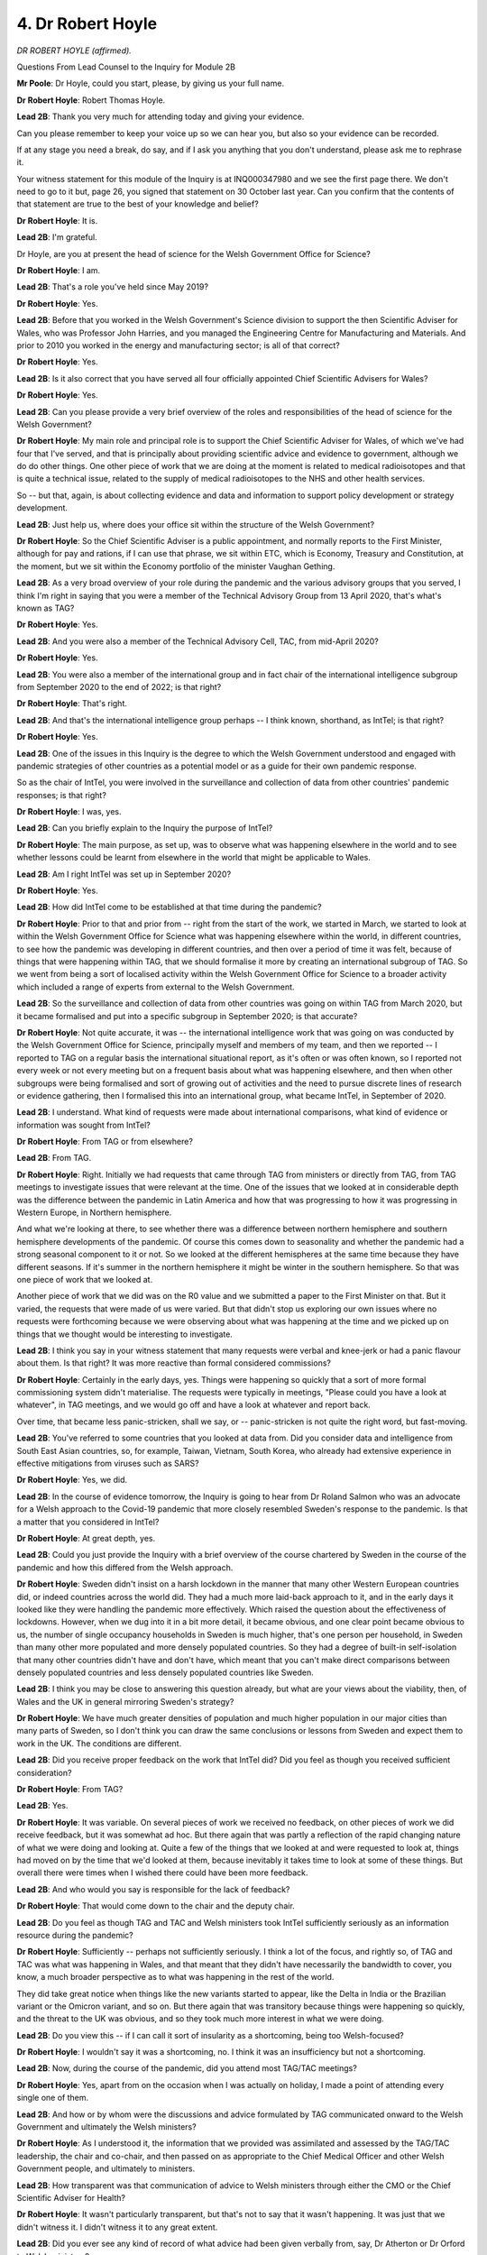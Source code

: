 4. Dr Robert Hoyle
==================

*DR ROBERT HOYLE (affirmed).*

Questions From Lead Counsel to the Inquiry for Module 2B

**Mr Poole**: Dr Hoyle, could you start, please, by giving us your full name.

**Dr Robert Hoyle**: Robert Thomas Hoyle.

**Lead 2B**: Thank you very much for attending today and giving your evidence.

Can you please remember to keep your voice up so we can hear you, but also so your evidence can be recorded.

If at any stage you need a break, do say, and if I ask you anything that you don't understand, please ask me to rephrase it.

Your witness statement for this module of the Inquiry is at INQ000347980 and we see the first page there. We don't need to go to it but, page 26, you signed that statement on 30 October last year. Can you confirm that the contents of that statement are true to the best of your knowledge and belief?

**Dr Robert Hoyle**: It is.

**Lead 2B**: I'm grateful.

Dr Hoyle, are you at present the head of science for the Welsh Government Office for Science?

**Dr Robert Hoyle**: I am.

**Lead 2B**: That's a role you've held since May 2019?

**Dr Robert Hoyle**: Yes.

**Lead 2B**: Before that you worked in the Welsh Government's Science division to support the then Scientific Adviser for Wales, who was Professor John Harries, and you managed the Engineering Centre for Manufacturing and Materials. And prior to 2010 you worked in the energy and manufacturing sector; is all of that correct?

**Dr Robert Hoyle**: Yes.

**Lead 2B**: Is it also correct that you have served all four officially appointed Chief Scientific Advisers for Wales?

**Dr Robert Hoyle**: Yes.

**Lead 2B**: Can you please provide a very brief overview of the roles and responsibilities of the head of science for the Welsh Government?

**Dr Robert Hoyle**: My main role and principal role is to support the Chief Scientific Adviser for Wales, of which we've had four that I've served, and that is principally about providing scientific advice and evidence to government, although we do do other things. One other piece of work that we are doing at the moment is related to medical radioisotopes and that is quite a technical issue, related to the supply of medical radioisotopes to the NHS and other health services.

So -- but that, again, is about collecting evidence and data and information to support policy development or strategy development.

**Lead 2B**: Just help us, where does your office sit within the structure of the Welsh Government?

**Dr Robert Hoyle**: So the Chief Scientific Adviser is a public appointment, and normally reports to the First Minister, although for pay and rations, if I can use that phrase, we sit within ETC, which is Economy, Treasury and Constitution, at the moment, but we sit within the Economy portfolio of the minister Vaughan Gething.

**Lead 2B**: As a very broad overview of your role during the pandemic and the various advisory groups that you served, I think I'm right in saying that you were a member of the Technical Advisory Group from 13 April 2020, that's what's known as TAG?

**Dr Robert Hoyle**: Yes.

**Lead 2B**: And you were also a member of the Technical Advisory Cell, TAC, from mid-April 2020?

**Dr Robert Hoyle**: Yes.

**Lead 2B**: You were also a member of the international group and in fact chair of the international intelligence subgroup from September 2020 to the end of 2022; is that right?

**Dr Robert Hoyle**: That's right.

**Lead 2B**: And that's the international intelligence group perhaps -- I think known, shorthand, as IntTel; is that right?

**Dr Robert Hoyle**: Yes.

**Lead 2B**: One of the issues in this Inquiry is the degree to which the Welsh Government understood and engaged with pandemic strategies of other countries as a potential model or as a guide for their own pandemic response.

So as the chair of IntTel, you were involved in the surveillance and collection of data from other countries' pandemic responses; is that right?

**Dr Robert Hoyle**: I was, yes.

**Lead 2B**: Can you briefly explain to the Inquiry the purpose of IntTel?

**Dr Robert Hoyle**: The main purpose, as set up, was to observe what was happening elsewhere in the world and to see whether lessons could be learnt from elsewhere in the world that might be applicable to Wales.

**Lead 2B**: Am I right IntTel was set up in September 2020?

**Dr Robert Hoyle**: Yes.

**Lead 2B**: How did IntTel come to be established at that time during the pandemic?

**Dr Robert Hoyle**: Prior to that and prior from -- right from the start of the work, we started in March, we started to look at within the Welsh Government Office for Science what was happening elsewhere within the world, in different countries, to see how the pandemic was developing in different countries, and then over a period of time it was felt, because of things that were happening within TAG, that we should formalise it more by creating an international subgroup of TAG. So we went from being a sort of localised activity within the Welsh Government Office for Science to a broader activity which included a range of experts from external to the Welsh Government.

**Lead 2B**: So the surveillance and collection of data from other countries was going on within TAG from March 2020, but it became formalised and put into a specific subgroup in September 2020; is that accurate?

**Dr Robert Hoyle**: Not quite accurate, it was -- the international intelligence work that was going on was conducted by the Welsh Government Office for Science, principally myself and members of my team, and then we reported -- I reported to TAG on a regular basis the international situational report, as it's often or was often known, so I reported not every week or not every meeting but on a frequent basis about what was happening elsewhere, and then when other subgroups were being formalised and sort of growing out of activities and the need to pursue discrete lines of research or evidence gathering, then I formalised this into an international group, what became IntTel, in September of 2020.

**Lead 2B**: I understand. What kind of requests were made about international comparisons, what kind of evidence or information was sought from IntTel?

**Dr Robert Hoyle**: From TAG or from elsewhere?

**Lead 2B**: From TAG.

**Dr Robert Hoyle**: Right. Initially we had requests that came through TAG from ministers or directly from TAG, from TAG meetings to investigate issues that were relevant at the time. One of the issues that we looked at in considerable depth was the difference between the pandemic in Latin America and how that was progressing to how it was progressing in Western Europe, in Northern hemisphere.

And what we're looking at there, to see whether there was a difference between northern hemisphere and southern hemisphere developments of the pandemic. Of course this comes down to seasonality and whether the pandemic had a strong seasonal component to it or not. So we looked at the different hemispheres at the same time because they have different seasons. If it's summer in the northern hemisphere it might be winter in the southern hemisphere. So that was one piece of work that we looked at.

Another piece of work that we did was on the R0 value and we submitted a paper to the First Minister on that. But it varied, the requests that were made of us were varied. But that didn't stop us exploring our own issues where no requests were forthcoming because we were observing about what was happening at the time and we picked up on things that we thought would be interesting to investigate.

**Lead 2B**: I think you say in your witness statement that many requests were verbal and knee-jerk or had a panic flavour about them. Is that right? It was more reactive than formal considered commissions?

**Dr Robert Hoyle**: Certainly in the early days, yes. Things were happening so quickly that a sort of more formal commissioning system didn't materialise. The requests were typically in meetings, "Please could you have a look at whatever", in TAG meetings, and we would go off and have a look at whatever and report back.

Over time, that became less panic-stricken, shall we say, or -- panic-stricken is not quite the right word, but fast-moving.

**Lead 2B**: You've referred to some countries that you looked at data from. Did you consider data and intelligence from South East Asian countries, so, for example, Taiwan, Vietnam, South Korea, who already had extensive experience in effective mitigations from viruses such as SARS?

**Dr Robert Hoyle**: Yes, we did.

**Lead 2B**: In the course of evidence tomorrow, the Inquiry is going to hear from Dr Roland Salmon who was an advocate for a Welsh approach to the Covid-19 pandemic that more closely resembled Sweden's response to the pandemic. Is that a matter that you considered in IntTel?

**Dr Robert Hoyle**: At great depth, yes.

**Lead 2B**: Could you just provide the Inquiry with a brief overview of the course chartered by Sweden in the course of the pandemic and how this differed from the Welsh approach.

**Dr Robert Hoyle**: Sweden didn't insist on a harsh lockdown in the manner that many other Western European countries did, or indeed countries across the world did. They had a much more laid-back approach to it, and in the early days it looked like they were handling the pandemic more effectively. Which raised the question about the effectiveness of lockdowns. However, when we dug into it in a bit more detail, it became obvious, and one clear point became obvious to us, the number of single occupancy households in Sweden is much higher, that's one person per household, in Sweden than many other more populated and more densely populated countries. So they had a degree of built-in self-isolation that many other countries didn't have and don't have, which meant that you can't make direct comparisons between densely populated countries and less densely populated countries like Sweden.

**Lead 2B**: I think you may be close to answering this question already, but what are your views about the viability, then, of Wales and the UK in general mirroring Sweden's strategy?

**Dr Robert Hoyle**: We have much greater densities of population and much higher population in our major cities than many parts of Sweden, so I don't think you can draw the same conclusions or lessons from Sweden and expect them to work in the UK. The conditions are different.

**Lead 2B**: Did you receive proper feedback on the work that IntTel did? Did you feel as though you received sufficient consideration?

**Dr Robert Hoyle**: From TAG?

**Lead 2B**: Yes.

**Dr Robert Hoyle**: It was variable. On several pieces of work we received no feedback, on other pieces of work we did receive feedback, but it was somewhat ad hoc. But there again that was partly a reflection of the rapid changing nature of what we were doing and looking at. Quite a few of the things that we looked at and were requested to look at, things had moved on by the time that we'd looked at them, because inevitably it takes time to look at some of these things. But overall there were times when I wished there could have been more feedback.

**Lead 2B**: And who would you say is responsible for the lack of feedback?

**Dr Robert Hoyle**: That would come down to the chair and the deputy chair.

**Lead 2B**: Do you feel as though TAG and TAC and Welsh ministers took IntTel sufficiently seriously as an information resource during the pandemic?

**Dr Robert Hoyle**: Sufficiently -- perhaps not sufficiently seriously. I think a lot of the focus, and rightly so, of TAG and TAC was what was happening in Wales, and that meant that they didn't have necessarily the bandwidth to cover, you know, a much broader perspective as to what was happening in the rest of the world.

They did take great notice when things like the new variants started to appear, like the Delta in India or the Brazilian variant or the Omicron variant, and so on. But there again that was transitory because things were happening so quickly, and the threat to the UK was obvious, and so they took much more interest in what we were doing.

**Lead 2B**: Do you view this -- if I can call it sort of insularity as a shortcoming, being too Welsh-focused?

**Dr Robert Hoyle**: I wouldn't say it was a shortcoming, no. I think it was an insufficiency but not a shortcoming.

**Lead 2B**: Now, during the course of the pandemic, did you attend most TAG/TAC meetings?

**Dr Robert Hoyle**: Yes, apart from on the occasion when I was actually on holiday, I made a point of attending every single one of them.

**Lead 2B**: And how or by whom were the discussions and advice formulated by TAG communicated onward to the Welsh Government and ultimately the Welsh ministers?

**Dr Robert Hoyle**: As I understood it, the information that we provided was assimilated and assessed by the TAG/TAC leadership, the chair and co-chair, and then passed on as appropriate to the Chief Medical Officer and other Welsh Government people, and ultimately to ministers.

**Lead 2B**: How transparent was that communication of advice to Welsh ministers through either the CMO or the Chief Scientific Adviser for Health?

**Dr Robert Hoyle**: It wasn't particularly transparent, but that's not to say that it wasn't happening. It was just that we didn't witness it. I didn't witness it to any great extent.

**Lead 2B**: Did you ever see any kind of record of what advice had been given verbally from, say, Dr Atherton or Dr Orford to Welsh ministers?

**Dr Robert Hoyle**: No.

**Lead 2B**: If there had been dissent or debate within TAG, are you aware of whether that debate was accurately conveyed to the Welsh Government, Welsh ministers?

**Dr Robert Hoyle**: I ... I can't answer that, I'm afraid, I don't know.

**Lead 2B**: Perhaps put another way, is TAG advice formulated as a consensus view or as an overview of a debate on any one topic?

**Dr Robert Hoyle**: Most of it was consensus view, yes.

**Lead 2B**: In that sense similar to SAGE?

**Dr Robert Hoyle**: Yes.

**Lead 2B**: Do you consider in your experiences of TAG that there was sufficient challenge on TAG and also TAC, was there sufficient challenge on issues or was there a culture where people didn't feel able to speak up and challenge during a discussion or debate?

**Dr Robert Hoyle**: There was plenty of -- can I use the phrase -- soft challenge, but really hard challenge I didn't feel there was sufficient.

**Lead 2B**: Were there, though, meaningful debates within TAG and TAC that actually affected the advice or the outcome of the advice that was then passed on to the Welsh Government?

**Dr Robert Hoyle**: Well, there were certainly debates, there were certainly debates, but it was done in a very collegiate manner. But I can remember on occasion there was serious challenge, really off the wall challenge, and I felt that at the time that wasn't particularly well received. Soft challenge was quite acceptable, and there was a lot of encouragement for soft challenge, but not really hard challenge of the type that -- you know, questioning whether lockdown at all was a good idea.

**Lead 2B**: So, I mean, would it be fair to say that TAG was used by Welsh ministers as a place where information or advice could effectively be rubber stamped?

**Dr Robert Hoyle**: No. No, I don't think that was the case.

**Lead 2B**: Were you and your colleagues on TAC -- TAG informed about how your advice impacted policy, did you see the advice feeding into policy decisions by Welsh ministers, or do you think you should have been appraised of that?

**Dr Robert Hoyle**: I think, yes, we -- for instance, the firebreak lockdown, we debated that long and hard within TAG, and that did feed through to a lockdown, a firebreak lockdown, in the autumn time of 2020, I think it was. So we'd debated it and I think that did feed through into the discussions and decision-making by ministers.

**Lead 2B**: Dr Hoyle, I will come a bit later on to look at some of the TAG advice around the firebreak lockdown.

Just before moving away from this topic, Welsh Government in general, as head of science you suggest in your witness statement that the value of science was not understood by decision-makers in Wales and you say is fragmented across different portfolios in the Welsh Government. What impact do you think this had on the Welsh Government's response to the pandemic and what lessons should be learnt from that?

**Dr Robert Hoyle**: That is a general statement rather than a specific statement related to the scientific advice being provided by -- for Covid. I think ministers did seek scientific advice on Covid-related matters, but my comment there was a more general comment about scientific advice generally informing policy and strategy within Welsh Government.

**Lead 2B**: I understand.

If we can now talk about the initial stages of the pandemic, so the particularly January, February and March period. You say in your witness statement that you were reporting to your son in the middle of February that Covid-19, in your words, "will change the world", and you say by that stage, so again this is mid-February, it was obvious to you that the genie was out of the bottle and there would have to be a major intervention to prevent a dire outcome.

Why was it obvious to you in mid-February that a major intervention would be required?

**Dr Robert Hoyle**: The rate at which it was spreading across the world and the number of countries in which it had started to appear and in certain countries, like Italy, the impact that it was having on some of the communities in, I think it was northern Italy. Not to mention, of course, the impact that it had on communities in China. So to me it was obvious from the rate at which it was spreading within communities, but the rate at which it had spread across the world, it was more or less unstoppable at that point and that, you know, drastic action would be necessary.

**Lead 2B**: Was this a commonly held view in the Chief Scientific Adviser, so that's Professor Halligan's office at that time, mid-February?

**Dr Robert Hoyle**: Not really, no.

**Lead 2B**: Do you think that the Welsh Government appreciated the potential scale of the pandemic at that stage in mid-February?

**Dr Robert Hoyle**: I think it was dawning on certain people, yes, and the Chief Scientific Adviser for Health, it was dawning on him, the scale of the challenge here -- or the scale of the threat.

**Lead 2B**: When did you start discussing the pandemic within the Chief Scientific Adviser's office?

**Dr Robert Hoyle**: The week before the lockdown, approximately, I think I gave my date in my statement, and I made a note in my diary of, you know, "Started work on Covid", although I'd of course started work long before then, I'd been monitoring it since December 2019.

**Lead 2B**: So you've identified in mid-February that a major intervention would be needed to prevent a dire outcome and yet in the Chief Scientific Adviser's office Covid was not discussed until the week before lockdown, so that would be sort of the week before 23 March.

**Dr Robert Hoyle**: The Chief Scientific Adviser for Wales, we did -- I did raise it with him on occasion, but it was a case of: that's someone else's problem. That was the response that we had.

**Lead 2B**: So that was Professor Halligan's response to you informing him of your views?

**Dr Robert Hoyle**: He didn't state that, but that was the implication of his actions or lack of actions, that it wasn't for him, and that it would be a Health issue.

**Lead 2B**: Do you consider that action was required by the chief science adviser?

**Dr Robert Hoyle**: For Health or for Wales?

**Lead 2B**: For Wales.

**Dr Robert Hoyle**: Wales.

**Lead 2B**: So we're talking about Professor Halligan, your office.

**Dr Robert Hoyle**: I went out of my way to encourage him to engage in this and to do things. He eventually took that advice, but not until very late in the day. I think he could and should have done more.

**Lead 2B**: What is it that the CSA and the CSA's office could and should have been doing in terms of preparedness and response in this period mid-February to mid-March 2020?

**Dr Robert Hoyle**: I think engaging much more closely with the Chief Scientific Adviser for Health, the Chief Medical Officer, ministers and others, and offering to engage and offering to undertake whatever was requested of them, so offering work.

**Lead 2B**: Now, was the work that you've just identified as what should have been doing, was that work picked up by others, so for example the Chief Scientific Officer for Health, Dr Orford?

**Dr Robert Hoyle**: It was -- after the lockdown, he -- that's when we got engaged in TAG and TAC, so the -- I don't know how it happened, but I think the request must have come through and the expectation that at least we should engage in TAC and TAG if nothing else.

**Lead 2B**: Did you find it a difficulty at the time reporting to Professor Halligan on the one hand as the Chief Scientist and Dr Orford in your capacity as a member of TAG and TAC?

**Dr Robert Hoyle**: There was no difficulty, no.

**Lead 2B**: Now, in your opinion, was a national lockdown necessary in March 2020?

**Dr Robert Hoyle**: Yes.

**Lead 2B**: Do you think greater regard should have been given to the experience of countries that were several weeks ahead of the curve, so you I think mentioned Italy earlier, in the lead-up to that decision to enter a national lockdown?

**Dr Robert Hoyle**: Well, I think at UK Government level they were looking at what was happening in other countries and the necessity for regional or total national lockdown. Within Welsh Government, I wasn't privy to any discussions regarding lockdown, I wasn't aware that a decision had been made by ministers and an approach to UK Government to seek a national lockdown, I wasn't aware of that until January this year. My view at the time was that the leadership and decision-making came from the UK Government rather than Welsh Government, although I've since learnt that the Welsh First Minister, the Scottish First Minister and the Northern Ireland minister approached UK Government Prime Minister the day before the national lockdown was announced. That's how I understand it happened. But I didn't learn that until, as I say, January this year. It wasn't visible at the time.

**Lead 2B**: But in terms of what you knew from your own experiences at the time and in the position you were in the CSA's office, and also by the end of February TAC had been established, your impression was that this was -- there was no discussion of a national lockdown, this was something being led by UK Government?

**Dr Robert Hoyle**: That was my impression at the time, yes.

**Lady Hallett**: I'm sorry to interrupt. You said that lockdown in March 2020 was necessary. Is that because you believe it was inevitable, because of the spread of the virus, or had it become inevitable because not enough had been done early enough?

**Dr Robert Hoyle**: It was inevitable because of the spread of the virus.

**Lady Hallett**: So you think, even if other things had been done earlier, we couldn't have stopped the lockdown? I mean, supposing --

**Dr Robert Hoyle**: Sorry --

**Lady Hallett**: -- better prepared, for example, supposing people had acted more quickly?

**Dr Robert Hoyle**: I think by the -- I think by the time that the discussions were being had, it was probably too late to avoid a lockdown.

**Lady Hallett**: Well, that's really what I'm asking. Had more been done earlier -- we'll never know.

**Dr Robert Hoyle**: We'll never know. But looking about what happened subsequently, I think by the time that January had come along it was already too late to avoid a lockdown.

**Lady Hallett**: Fine. Thank you.

**Mr Poole**: At the time, did you think lockdown should have come sooner?

**Dr Robert Hoyle**: Yes.

**Lead 2B**: How much sooner?

**Dr Robert Hoyle**: In my statement I say possibly up to two weeks earlier. I think five to seven days earlier would have been appropriate.

And I think there's a subtle timing issue here. We value our freedoms as a democratic country, and ability to move around and all the rest of it, and so it needed to get to a certain stage before widespread lockdown would be acceptable to the local -- to the national population. So it's a timing issue.

I think we could have gone probably five to seven days earlier than we did, but it needed to become prominent enough in the population's mind and the threat obvious enough for a lockdown to be acceptable. So it's a trade-off.

**Lead 2B**: So in terms of what you attribute the delay in implementing the first national lockdown, would it be right to say that you would say it was due to a lack of political leadership or a lack of political confidence in making a unilateral decision to lock down?

**Dr Robert Hoyle**: What do you mean by unilateral decision?

**Lead 2B**: Obviously we're looking at the Welsh Government --

**Dr Robert Hoyle**: I think it would have been untenable for the Welsh Government to make a unilateral lockdown ahead of a UK national lockdown, and I think ministers realised that. Because we are such a small part of the UK in population terms, I think the challenge -- there would have been huge challenges in getting the population to accept it. And not only that, the political ramifications and accusations, as we've seen with many other things not related to this. So I think it was a national lockdown or nothing.

**Lead 2B**: Did TAG have involvement in the decision to lock down, was TAG commissioned to advise on the national lockdown?

**Dr Robert Hoyle**: I -- I wasn't part of TAG at that time, so I can't comment.

**Lead 2B**: In your view, if the lockdown had been implemented earlier, what effect would this have had on the first wave case progression and fatalities?

**Dr Robert Hoyle**: It would have smoothed the peak, and it would have prevented as many people being infected -- and fatalities, it would have reduced the number of fatalities in the first wave.

**Lead 2B**: What about across the extent of the pandemic?

**Dr Robert Hoyle**: I'm not convinced it would have made that much difference over the whole lifetime of the pandemic, until the point at which the whole population was effectively immunised either through infection or immunised through vaccination.

**Lady Hallett**: Do you mean by that that, even if you had managed to flatten the peak -- or whatever the different analogies are that people use -- in the first wave and therefore reduced the number of infections and deaths, you were always going to get the second wave and therefore overall the number of infections and death would have stayed the same; is that what you're saying?

**Dr Robert Hoyle**: Yes.

**Lady Hallett**: Thank you.

**Mr Poole**: Moving beyond the lockdown into perhaps the summer of 2020, did you think that TAG/TAC had a clear objective following the lockdown of what Welsh ministers were trying to achieve with their NPIs strategy? So, for example, minimise fatalities, expedite a way out of lockdown, protect vulnerable groups, and so on and so forth.

**Dr Robert Hoyle**: The -- I asked the question on my first meeting about what the strategy was, and essentially it was to reduce harm or harms, and I was never convinced that it was any clearer than that.

**Lead 2B**: What are your views on the effect of Eat Out to Help Out on the transmission of the virus and the caseloads in the autumn and winter of 2020?

**Dr Robert Hoyle**: In a small way it contributed to the re-emergence of the -- into a new peak, but no more so than many of the other release activities that were going on at the time through the summer of 2020, allowing people to go on holiday and that kind of thing. So I'm not -- it was part of the cause of the spread of the next virus -- the next wave. The virus had never gone away -- and still hasn't -- so all that had been happening is we'd suppressed it, so it was -- to my mind it was inevitable that it was going to come back, which is what it did.

**Lead 2B**: Am I right in saying that TAG and TAC, they weren't commissioned or asked to advise on the Eat Out to Help Out scheme, to your knowledge?

**Dr Robert Hoyle**: To my knowledge, yes.

**Lead 2B**: You've mentioned the firebreak lockdown already. What are your views on the need for a firebreak lockdown in October 2020?

**Dr Robert Hoyle**: It was necessary to flatten the curve.

**Lead 2B**: Can we, please, have INQ000313251 on the screen.

These are TAG notes from 18 September 2020 which analysed the worsening picture across Europe. If we just look at the bottom of that page, please, starting:

"The most recent data has shown that in Spain incidence per 100k has raised across the country dramatically. France has also changed rapidly in the last fortnight. Indications are the UK is currently travelling down a similar path."

So just pausing there, you say:

"Indications are the UK is currently travelling down a similar path."

What did you mean of this worsening picture in mid-September 2020?

**Dr Robert Hoyle**: That a new wave was developing.

**Lead 2B**: Did you think that this signalled the inevitability of a further lockdown to control those growing case numbers, or were there windows for earlier or different or less stringent intervention measures in your view?

**Dr Robert Hoyle**: In my view, as I said on several occasions to the Technical Advisory Group, NPIs and harsh and rigorous application of NPIs do work to suppress the virus and the pandemic, so I think given what was happening in Spain, and you just looked at the trajectory and the rapid increase, almost an exponential rise in cases in Spain and other countries, the UK was showing very, very, very similar characteristics, so in my mind it was inevitable that some kind of intervention would be necessary, it was just a matter of when and what. But given the nature of these things, the what tends to be a lockdown or firebreak or whatever.

**Lead 2B**: What is your view on the purpose of a firebreak lockdown and the consequences that that might have on the overall course of the pandemic?

**Dr Robert Hoyle**: The main purpose is to stop the health services from being overwhelmed by a massive wave of infections and seriously ill people.

**Lead 2B**: And in respect of the Welsh firebreak, do you think that the decision to impose it when it was imposed was taken at the right time in Wales?

**Dr Robert Hoyle**: Pretty much, yes.

**Lead 2B**: What about the length of the firebreak? We know it was a two-week firebreak that spanned three weekends. Was that long enough, in your opinion?

**Dr Robert Hoyle**: Erm ... probably. It's -- whether it went on for, you know, a few more days you could argue about, but I think it was an appropriate length, yes.

Partly it's about mindsets and introducing a -- or reintroducing a certain mindset in the population to say that if we don't undertake certain protective measures, then this thing is going to get out of control. And so it's -- there is an expectation that government does something, and this is government doing something, which sets the mindset for the population. So it's as much a psychological thing, I think, as a real control of the virus, but certainly a lockdown will control the virus or suppress it.

**Lead 2B**: Now, Dr Hoyle, just changing topic, I want to talk to you briefly about discharge from hospitals into care homes.

Were you involved in the decision to discharge untested asymptomatic patients into care homes from hospitals --

**Dr Robert Hoyle**: No.

**Lead 2B**: -- or was TAG involved in that decision?

**Dr Robert Hoyle**: I don't know whether TAG was involved, but I think that was probably before my time at TAG.

**Lead 2B**: You referred earlier in your evidence to there being a lack of hard challenge in relation to some issues that were raised with TAG and TAC. Are you able to help us there? The answer may be no, given the answer that you've just given, but in respect of this decision to discharge untested asymptomatic patients, was that subject to harder challenge within TAG or TAC?

**Dr Robert Hoyle**: I think the decision was made before I joined TAG, so I can't say.

**Lead 2B**: If we can please have a look at INQ00034698, this is an email that was sent 30 April. It's an email that I think in fact you sent to Dr Rob Orford and Fliss Bennee concerning, as we can see from the title, the subject, "FM's [First Minister's] comments about no value in testing in care homes", and you write:

"Dear Rob, Fliss,

"Peter Halligan is keen to understand the rationale, evidence and advice behind the First Minister's comments last night on the telly that there is no value to testing for Cov-19 in care homes. Please can you enlighten us. Thanks."

Why did you feel the need to send that email, what did you think of the Welsh Government's approach to discharging patients from hospital into care homes at that time?

**Dr Robert Hoyle**: Well, there's two things going on here: one is discharging patients from hospital to care homes and whether they are tested or not; and then there's the ongoing issue of testing patient and care home occupants on an ongoing basis. And they're not quite the same thing. And I think this relates to testing of people in care homes, not testing prior to discharge from hospital to care homes.

So I think we need to be careful about conflating two different things here.

**Lead 2B**: No, obviously, there are two issues, but you here are raising with the Chief Scientific Adviser for Health, Dr Rob Orford, a point about something that's been said by the First Minister about there being no value to testing for Covid in care homes, and I just want to know: why did you feel it necessary to send this email, having heard that?

**Dr Robert Hoyle**: Okay. This is not my normal way of phrasing such emails. I made it very explicit by stating "Peter Halligan is keen to understand", not me. So it was in response to a request from Peter Halligan that I send this request. Normally I would say a little bit less tersely than this, or frankly than this. So the way I read it now, and I do have a vague recollection of it, it was a specific request from Peter Halligan for me to send this request off to Rob and Fliss.

**Lead 2B**: Do you share either the concern or perhaps it's just a question as to why the First Minister made the comments that he did? Do you share Professor Halligan's concern?

**Dr Robert Hoyle**: Well, I think there's a real issue, again, coming back to the difference between discharging untested people from hospitals to care homes, and that's different from the issue of ongoing testing of care home residents.

Now, I think there isn't a huge lot of benefit in ongoing testing of care home residents so long as they are and have been well isolated and protected. There is a lot of benefit in testing people who have been discharged to care homes, so as to prevent influx of asymptomatic people but infected people that would impact other residents of the care homes.

**Lead 2B**: Now, in your witness statement you link discharges to care homes with the fact that :outline:`Covid-19 is an airborne virus`. What is the relevance of :outline:`Covid-19 being an airborne virus` on this question of hospital discharges, and what consideration was given to whether :outline:`Covid-19 was in fact an airborne virus` at this time?

**Dr Robert Hoyle**: At the time there wasn't -- there was a lot of debate about whether it was actually an :outline:`airborne virus` or whether it was :outline:`passed by touching or fomites`, I think the phrase is used, you know, objects. My view at the time that :outline:`it was pretty obvious that it was an airborne` -- :outline:`mainly airborne transmissible virus`. The impact that that would have would be on control of asymptomatic but infected people within care homes, and the threat that uncontrolled discharge, the threat that that would pose to care home -- other care home residents.

**Lead 2B**: Those concerns that you've just expressed to us, did you raise those concerns at the time, how that might affect hospital discharges to care homes, either within TAG or within the CSA office?

**Dr Robert Hoyle**: I don't believe I did, no.

**Lead 2B**: Do you think you ought to have done at the time?

**Dr Robert Hoyle**: Yes. And to follow up on this, we did look at testing and regime testing across different European countries, in care homes and other healthcare settings, and we did prepare a paper on that, which is not part of my evidence but we did, and I have it with me at the moment.

**Lead 2B**: Dr Hoyle, just again changing topic and I want to understand a bit more about the issue of behavioural non-compliance.

So as I understand it, during the pandemic in Wales there were a number of hotspot areas or areas where it appears that transmission was high and perhaps compliance was low, and so, for example, there were concerns about high case rates and lack of isolation, lack of social distancing in regions like Caerphilly and Rhondda Cynon Taf in September 2020, leading up to the firebreak. You recall those instances?

**Dr Robert Hoyle**: Mm-hm.

**Lead 2B**: How did TAG approach the problem of differential transmission and differential compliance with NPIs?

**Dr Robert Hoyle**: I think with great difficulty. Although there were, you know, NPI controls in place and expectations on the population to comply with the expectations, with the NPI controls, it was obvious that certain areas and certain groups were not complying. But I'm not sure that TAG really had a solution to that.

**Lead 2B**: Did the group of scientists who sat on TAG, do you think they fully understood or apprehended the nature and the causes of lower compliance in certain areas or amongst certain groups?

**Dr Robert Hoyle**: I think overall, no, and I think the reason for that is that a lot of -- most of the TAG members didn't have the same life experiences that people who live in the more deprived parts of Wales or amongst some of the communities of Wales have and did have, and so couldn't relate to some of the motivations and behaviours that were being exhibited by some of these communities.

**Lead 2B**: Would it be fair then to characterise this as a form of groupthink within TAG?

**Dr Robert Hoyle**: Groupthink by omission, perhaps, and unconsciously. Yes, I think there was a degree of soft groupthink based on the nature of the membership of TAG. If I could explore that a little bit more, virtually all the people -- the members of TAG were either public sector, HE or other -- you know, the health sector people, all of whom could work from home on a regular basis, and so they didn't have the same lived experiences as other parts of the population. So from that respect there was a degree of unconscious bias.

**Lead 2B**: Could that have been remedied perhaps by commissioning more evidence in the area of behavioural science? Should there have been more data about behavioural behaviour to inform TAG's thinking in this area about non-compliance with NPIs?

**Dr Robert Hoyle**: Only limitedly. I think the best to have addressed that would be to invite other people from other walks of life to the TAG activity. Inevitably if you commission a piece of behavioural science advice, it's done by academics and academia who are experts in sort of behavioural science, rather than lived -- experts in lived experience, and I think there's a subtle difference there.

**Lead 2B**: Was non-compliance attributed to behavioural fatigue?

**Dr Robert Hoyle**: Partially.

**Lead 2B**: And do you think rightly?

**Dr Robert Hoyle**: Inevitably, I think, rather than rightly.

**Lead 2B**: Now, the Inquiry has seen a 5 June 2020 TAC summary of advice document which includes a SAGE advice in it, advising on the increased risk from Covid-19 to minority ethnic groups. Now, I don't propose to display the summary of advice for the purpose of this question, but the advice suggests that this should be urgently investigated, with consideration given to how enhanced risk of poor outcomes could be managed and reduced.

The Inquiry heard yesterday from Professor Ogbonna about how Black, Asian and Minority Ethnic Covid-19 Advisory Group, how that came to be established, how it then reported later in June 2020.

In your view, were issues about the need to understand and mitigate the factors that made certain minority groups more vulnerable to poor outcomes sufficiently considered before June 2020 when that advisory subgroup reported?

**Dr Robert Hoyle**: This is a very difficult area. My view, that there was -- people were inhibited from discussing frankly and objectively and dispassionately some of the issues involved. And I think you've just demonstrated that, if you don't mind my saying so, by saying you're not going to display the evidence in this hearing.

**Lead 2B**: Well, I think, in fairness, that's a limitation of time and because it's a long document --

**Dr Robert Hoyle**: Okay.

**Lead 2B**: -- Doctor.

But in terms of you saying people felt inhibited, I just want to explore that with you. What do you mean by people felt inhibited?

**Dr Robert Hoyle**: The whole issue about religion, ethnic minority, disadvantaged people, is, you know, LGBTQ, as it now is, quite emotive, and I think there was a reluctance amongst some to really explore some of the issues involved in any great depth.

**Lead 2B**: What was the effect of that reluctance, that meant it simply didn't get discussed, didn't get looked at by TAG?

**Dr Robert Hoyle**: Well, it -- some of the symptoms were looked at by TAG, but I think the attribution of cause was not necessarily appropriate. There was a desire to try to attribute cause to populist things, if I can use that phrase.

**Lead 2B**: If I can ask you to keep your voice up, please, for the stenographer, thank you, Dr Hoyle.

In conversations had by TAG, what reasons were ascribed to higher transmission and higher fatality, mortality rates amongst black, Asian and minority ethnic groups?

**Dr Robert Hoyle**: Well, I think there was a tendency to try to attribute it to some of the inequalities, societal inequalities that exist. At the time there was a lot of people within the health professions who were ethnic minority, and they were being exposed because of their line of work, and there was a sort of view that maybe this is because of -- the increased infection rate amongst these people was due to their ethnicity rather than, you know, a disproportionate -- a large amount of them in a noble pursuit such as the health service.

**Lead 2B**: You referred earlier to an issue that you had with TAG, you said lack of lived experiences or lack of similar lived experiences. I mean, does this indicate a lack of diversity also on TAG?

**Dr Robert Hoyle**: A lack of social diversity, yes. Not necessarily ethnic or religious diversity, but a lack of social hierarchy diversity.

**Lead 2B**: Changing topic, to talk about :outline:`face masks` now briefly.

We've heard your evidence about :outline:`Covid-19 being an airborne virus` and the concerns that you had about that, and TAG's approach to this issue. Were you present when TAG discussed the question of :outline:`face masks` throughout the spring and summer of 2020, or was that before your time?

**Dr Robert Hoyle**: Well, from when I joined TAG in April 2020 I would have been present, yes.

**Lead 2B**: So can we just, please, have on screen INQ000221076.

This is a -- I think it's an IntTel report produced on :outline:`mask wearing` based on emerging evidence. It's dated, as we can see from the top, 20 January 2021. Are you able to briefly summarise the key findings of that report, Doctor?

**Dr Robert Hoyle**: Yes, the key finding of this is that :outline:`face masks prevent transmission`. The best advantage is it prevents transmission or helps prevent transmission from people who are infected, and there was reasonably good evidence so that if you're infected and you wear a :outline:`face mask`, then the chances of you transmitting it to others is reduced because the :outline:`viral particles are caught in the face mask`. There is less good evidence to protect people who are not infected from picking up the virus from :outline:`airborne virus`, although there's -- it's debatable whether there is a small advantage.

**Lead 2B**: Now, we know that Wales mandated the use of :outline:`face masks` on 14 September 2020, which was significantly later than other European countries and later certainly than England, Scotland and Northern Ireland, and it was a significant difference between the four nations of the UK. Do you think that that was the correct approach for Wales?

**Dr Robert Hoyle**: No, I think we should have mandated it much earlier than we did.

**Lead 2B**: And when you say "much earlier", when do you think it --

**Dr Robert Hoyle**: At least as early as the other nations of the UK.

**Lead 2B**: Is the fact that Wales failed to mandate the wearing of :outline:`face masks` earlier and adopt perhaps one might say a more precautionary approach, is that a further example of perhaps a reluctance or reticence on the part of the Welsh Government to learn from actions of other countries? I referred earlier to a sort of insularity; is that an example of that or not, in your view?

**Dr Robert Hoyle**: I think at the time, if memory serves me correctly, the evidence wasn't very strong. This report here, of course, postdates that, this is in 2021, so I think another four months or so after we mandated it in Wales. The evidence wasn't very strong, and I think Welsh Government ministers and the Chief Medical Officer decided on the basis of the weak evidence that it wasn't appropriate to mandate :outline:`face masks` in public places. I don't think that was quite the right approach. I would have gone earlier, as I said earlier.

Okay, I'm going to stop there, unless you've got more questions.

**Lead 2B**: Let's more to another NPI, social distancing.

**Dr Robert Hoyle**: Yeah.

**Lead 2B**: You explain in your witness statement that there was no science, you say, to underpin the extent of social distancing in terms of metreage; is that right?

**Dr Robert Hoyle**: Yes.

**Lead 2B**: Is that something you raised or is that something that was discussed within TAG at the time and, if so, what were those discussions?

**Dr Robert Hoyle**: I vaguely remember some discussion about this, but it wasn't a particularly hot topic that I recall, the whole issue about whether it was 1 metre, 1.5 metres, 2 metres, 2.5 metres or some other distance. And I quote those because those were the numbers used by different countries, the World Health Organisation advice and so on. So there was no clear advice or evidence from other countries about what was appropriate distance other than the obvious statement that further is better.

**Lead 2B**: Obviously there were a number of factors that are in play when making these determinations about distance, one of those being an economic consideration, and we know in the UK the UK Government in England reduced social distancing of 2 metres to 1 metre and the Welsh Government didn't follow suit and they stuck at 2 metres. Was that something that TAG was -- or can you tell us, is that something that you were involved in in TAG or that TAG advised on?

**Dr Robert Hoyle**: We did report on, in our situation reports, IntTel TAG reports, different countries and their social distancing, but again I would say that further is better, so it would be better to remain 2 metres rather than 1 metre.

**Lead 2B**: The Inquiry understands that you were asked to advise on school closures and looked at comparisons overseas about the first wave. Can I ask you: did other countries in Europe follow Wales' approach to close schools during October 2020 and then again during December 2020?

**Dr Robert Hoyle**: Some countries did, some countries didn't.

**Lead 2B**: Was any country to your knowledge, especially any European country, closing schools but at the same time keeping sort of hospitality open or vice versa?

**Dr Robert Hoyle**: I -- without doing a detailed trawl through my notes, I don't know, I can't remember.

**Mr Poole**: Dr Hoyle, those are all the questions I've got for you.

I don't think there are any Rule 10 questions, my Lady.

**Lady Hallett**: Thank you very much indeed, Dr Hoyle. I hope we haven't kept you too long, we're very grateful for your help.

**The Witness**: You're welcome, thank you.

*(The witness withdrew)*

**Lady Hallett**: Right, it's 10 o'clock tomorrow. Thank you very much.

*(4.15 pm)*

*(The hearing adjourned until 10 am on Friday, 1 March 2024)*

